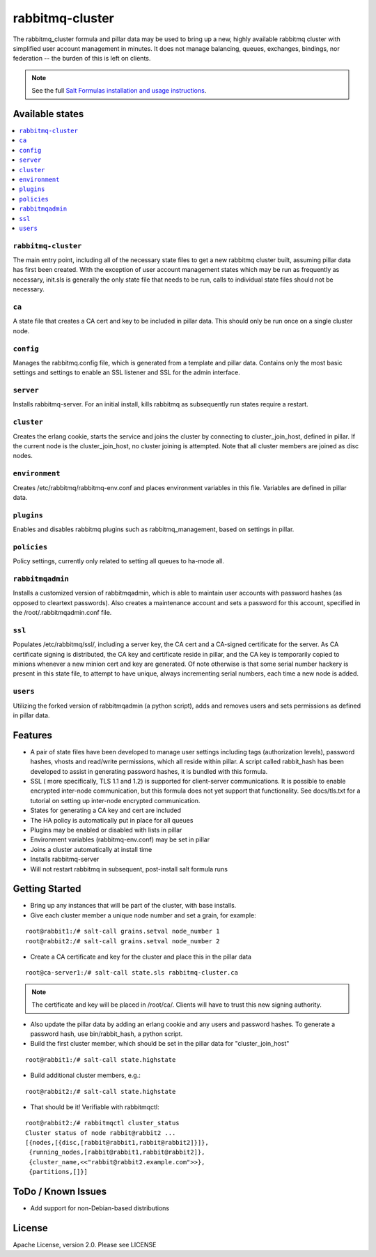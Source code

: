 ================
rabbitmq-cluster
================

The rabbitmq_cluster formula and pillar data may be used to bring up a new, highly available rabbitmq cluster with simplified user account management in minutes.  It does not manage balancing, queues, exchanges, bindings, nor federation -- the burden of this is left on clients.

.. note::

    See the full `Salt Formulas installation and usage instructions
    <http://docs.saltstack.com/en/latest/topics/development/conventions/formulas.html>`_.

Available states
================

.. contents::
    :local:

``rabbitmq-cluster``
--------------------
The main entry point, including all of the necessary state files to get a new rabbitmq cluster built, assuming pillar data has first been created.  With the exception of user account management states which may be run as frequently as necessary, init.sls is generally the only state file that needs to be run, calls to individual state files should not be necessary.


``ca``
------
A state file that creates a CA cert and key to be included in pillar data.  This should only be run once on a single cluster node.

``config``
----------
Manages the rabbitmq.config file, which is generated from a template and pillar data.  Contains only the most basic settings and settings to enable an SSL listener and SSL for the admin interface.

``server``
----------
Installs rabbitmq-server.  For an initial install, kills rabbitmq as subsequently run states require a restart.

``cluster``
-----------
Creates the erlang cookie, starts the service and joins the cluster by connecting to cluster_join_host, defined in pillar.  If the current node is the cluster_join_host, no cluster joining is attempted.  Note that all cluster members are joined as disc nodes.

``environment``
---------------
Creates /etc/rabbitmq/rabbitmq-env.conf and places environment variables in this file.  Variables are defined in pillar data.

``plugins``
-----------
Enables and disables rabbitmq plugins such as rabbitmq_management, based on settings in pillar.

``policies``
------------
Policy settings, currently only related to setting all queues to ha-mode all.

``rabbitmqadmin``
-----------------
Installs a customized version of rabbitmqadmin, which is able to maintain user accounts with password hashes (as opposed to cleartext passwords).  Also creates a maintenance account and sets a password for this account, specified in the /root/.rabbitmqadmin.conf file.

``ssl``
-------
Populates /etc/rabbitmq/ssl/, including a server key, the CA cert and a CA-signed certificate for the server.  As CA certificate signing is distributed, the CA key and certificate reside in pillar, and the CA key is temporarily copied to minions whenever a new minion cert and key are generated.  Of note otherwise is that some serial number hackery is present in this state file, to attempt to have unique, always incrementing serial numbers, each time a new node is added.

``users``
---------
Utilizing the forked version of rabbitmqadmin (a python script), adds and removes users and sets permissions as defined in pillar data.


Features
========
+ A pair of state files have been developed to manage user settings including tags (authorization levels), password hashes,
  vhosts and read/write permissions, which all reside within pillar.  A script called rabbit_hash has been developed
  to assist in generating password hashes, it is bundled with this formula.
+ SSL ( more specifically, TLS 1.1 and 1.2) is supported for client-server communications.  It is possible to enable
  encrypted inter-node communication, but this formula does not yet support that functionality.  See docs/tls.txt
  for a tutorial on setting up inter-node encrypted communication.
+ States for generating a CA key and cert are included
+ The HA policy is automatically put in place for all queues
+ Plugins may be enabled or disabled with lists in pillar
+ Environment variables (rabbitmq-env.conf) may be set in pillar
+ Joins a cluster automatically at install time
+ Installs rabbitmq-server
+ Will not restart rabbitmq in subsequent, post-install salt formula runs


Getting Started
===============

+ Bring up any instances that will be part of the cluster, with base installs.
+ Give each cluster member a unique node number and set a grain, for example:

::

  root@rabbit1:/# salt-call grains.setval node_number 1
  root@rabbit2:/# salt-call grains.setval node_number 2

+ Create a CA certificate and key for the cluster and place this in the pillar data

::

  root@ca-server1:/# salt-call state.sls rabbitmq-cluster.ca

.. note::

  The certificate and key will be placed in /root/ca/.  Clients will have to trust this new
  signing authority.

+ Also update the pillar data by adding an erlang cookie and any users and password hashes.  To generate a
  password hash, use bin/rabbit_hash, a python script.

+ Build the first cluster member, which should be set in the pillar data for "cluster_join_host"

::

  root@rabbit1:/# salt-call state.highstate

+ Build additional cluster members, e.g.:

::

  root@rabbit2:/# salt-call state.highstate

+ That should be it! Verifiable with rabbitmqctl:

::

  root@rabbit2:/# rabbitmqctl cluster_status
  Cluster status of node rabbit@rabbit2 ...
  [{nodes,[{disc,[rabbit@rabbit1,rabbit@rabbit2]}]},
   {running_nodes,[rabbit@rabbit1,rabbit@rabbit2]},
   {cluster_name,<<"rabbit@rabbit2.example.com">>},
   {partitions,[]}]

ToDo / Known Issues
===================
+ Add support for non-Debian-based distributions


License
=======

Apache License, version 2.0.  Please see LICENSE
